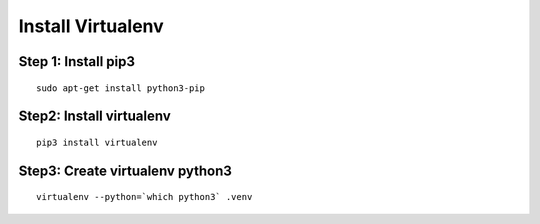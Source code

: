 ==================
Install Virtualenv
==================

.. container::


Step 1: Install pip3
====================
::

    sudo apt-get install python3-pip

Step2: Install virtualenv
=========================
::

    pip3 install virtualenv

Step3: Create virtualenv python3
================================
::

    virtualenv --python=`which python3` .venv

